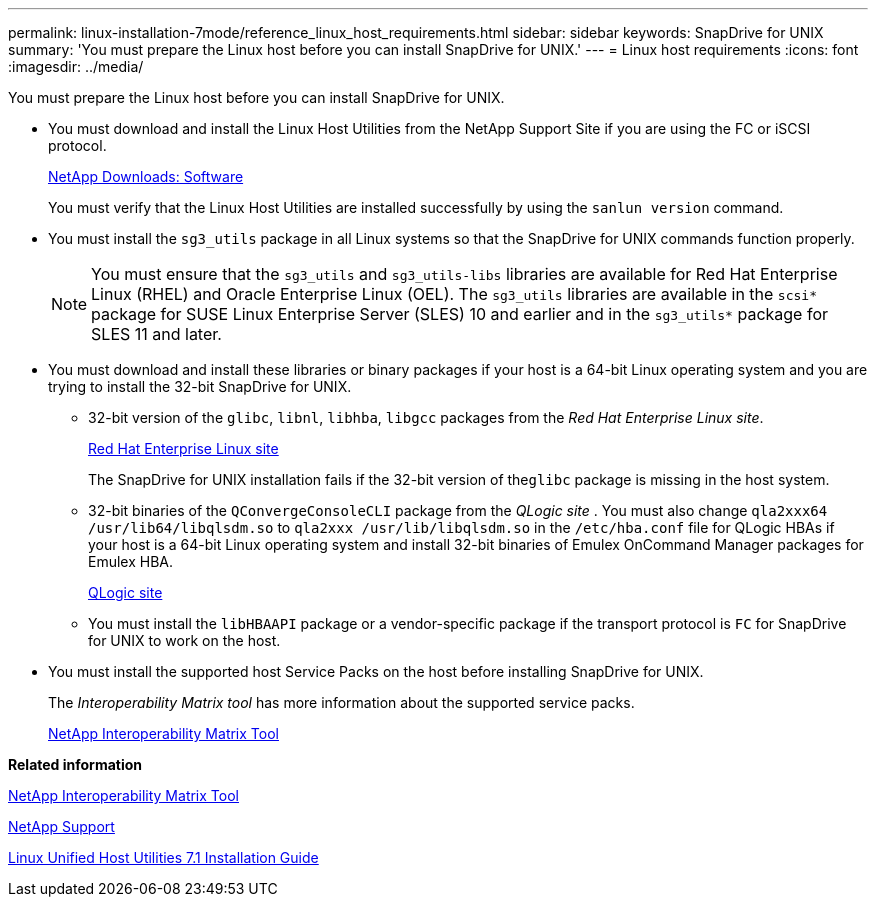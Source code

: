 ---
permalink: linux-installation-7mode/reference_linux_host_requirements.html
sidebar: sidebar
keywords: SnapDrive for UNIX
summary: 'You must prepare the Linux host before you can install SnapDrive for UNIX.'
---
= Linux host requirements
:icons: font
:imagesdir: ../media/

[.lead]
You must prepare the Linux host before you can install SnapDrive for UNIX.

* You must download and install the Linux Host Utilities from the NetApp Support Site if you are using the FC or iSCSI protocol.
+
http://mysupport.netapp.com/NOW/cgi-bin/software[NetApp Downloads: Software]
+
You must verify that the Linux Host Utilities are installed successfully by using the `sanlun version` command.

* You must install the `sg3_utils` package in all Linux systems so that the SnapDrive for UNIX commands function properly.
+
NOTE: You must ensure that the `sg3_utils` and `sg3_utils-libs` libraries are available for Red Hat Enterprise Linux (RHEL) and Oracle Enterprise Linux (OEL). The `sg3_utils` libraries are available in the `scsi*` package for SUSE Linux Enterprise Server (SLES) 10 and earlier and in the `sg3_utils*` package for SLES 11 and later.

* You must download and install these libraries or binary packages if your host is a 64-bit Linux operating system and you are trying to install the 32-bit SnapDrive for UNIX.
 ** 32-bit version of the `glibc`, `libnl`, `libhba`, `libgcc` packages from the _Red Hat Enterprise Linux site_.
+
http://www.redhat.com[Red Hat Enterprise Linux site]
+
The SnapDrive for UNIX installation fails if the 32-bit version of the``glibc`` package is missing in the host system.

 ** 32-bit binaries of the `QConvergeConsoleCLI` package from the _QLogic site_ . You must also change `qla2xxx64 /usr/lib64/libqlsdm.so` to `qla2xxx /usr/lib/libqlsdm.so` in the `/etc/hba.conf` file for QLogic HBAs if your host is a 64-bit Linux operating system and install 32-bit binaries of Emulex OnCommand Manager packages for Emulex HBA.
+
http://support.qlogic.com/[QLogic site]

 ** You must install the `libHBAAPI` package or a vendor-specific package if the transport protocol is `FC` for SnapDrive for UNIX to work on the host.
* You must install the supported host Service Packs on the host before installing SnapDrive for UNIX.
+
The _Interoperability Matrix tool_ has more information about the supported service packs.
+
http://mysupport.netapp.com/matrix[NetApp Interoperability Matrix Tool]

*Related information*

http://mysupport.netapp.com/matrix[NetApp Interoperability Matrix Tool]

http://mysupport.netapp.com[NetApp Support]

https://library.netapp.com/ecm/ecm_download_file/ECMLP2547936[Linux Unified Host Utilities 7.1 Installation Guide]
